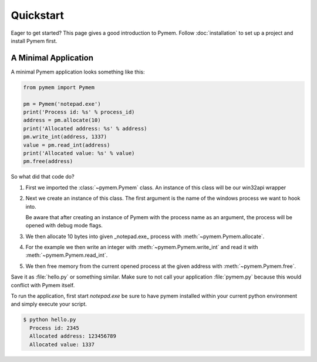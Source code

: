 Quickstart
==========

Eager to get started? This page gives a good introduction to Pymem.
Follow :doc:`installation` to set up a project and install Pymem first.

A Minimal Application
---------------------

A minimal Pymem application looks something like this:

.. code-block:: python

    from pymem import Pymem

    pm = Pymem('notepad.exe')
    print('Process id: %s' % process_id)
    address = pm.allocate(10)
    print('Allocated address: %s' % address)
    pm.write_int(address, 1337)
    value = pm.read_int(address)
    print('Allocated value: %s' % value)
    pm.free(address)

So what did that code do?

1.  First we imported the :class:`~pymem.Pymem` class. An instance of
    this class will be our win32api wrapper
2.  Next we create an instance of this class. The first argument is the
    name of the windows process we want to hook into.

    Be aware that after creating an instance of Pymem with the process name as
    an argument, the process will be opened with debug mode flags.
3.  We then allocate 10 bytes into given _notepad.exe_ process with :meth:`~pymem.Pymem.allocate`.
4.  For the example we then write an integer with :meth:`~pymem.Pymem.write_int` and read it with :meth:`~pymem.Pymem.read_int`.
5.  We then free memory from the current opened process at the given address with :meth:`~pymem.Pymem.free`.

Save it as :file:`hello.py` or something similar. Make sure to not call
your application :file:`pymem.py` because this would conflict with Pymem
itself.

To run the application, first start `notepad.exe` be sure to have pymem installed within your current
python environment and simply execute your script.

.. code-block:: sh

    $ python hello.py
      Process id: 2345
      Allocated address: 123456789
      Allocated value: 1337

